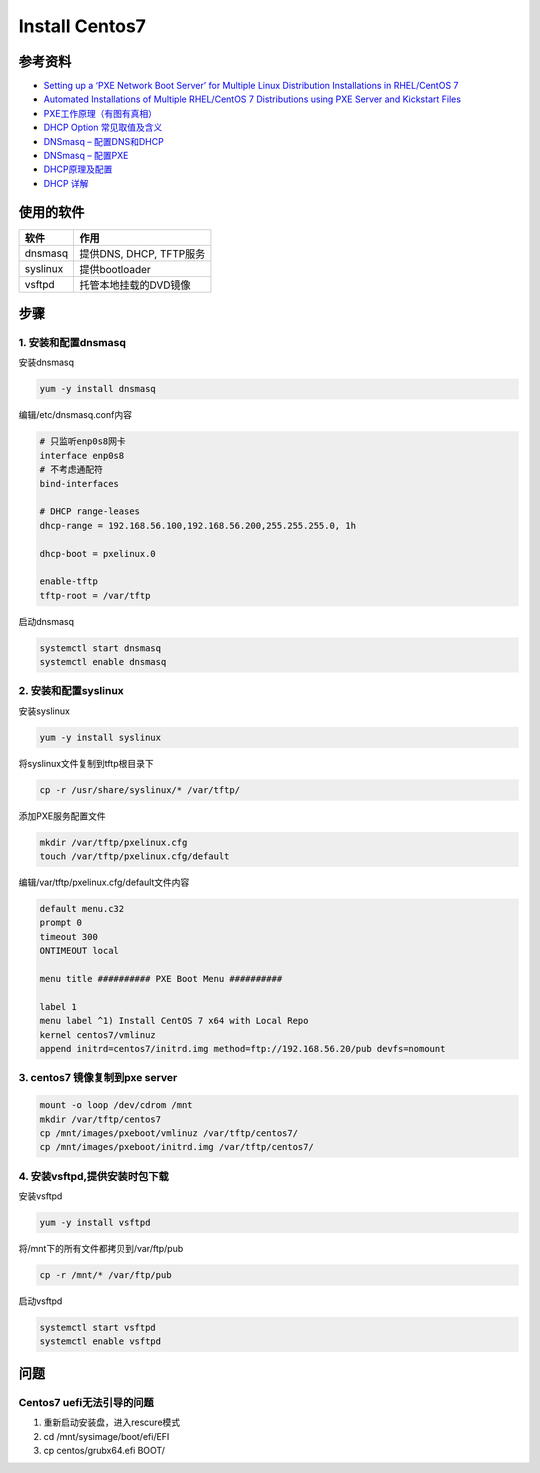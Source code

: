 Install Centos7
===============

参考资料
--------

* `Setting up a ‘PXE Network Boot Server’ for Multiple Linux Distribution Installations in RHEL/CentOS 7 <https://www.tecmint.com/install-pxe-network-boot-server-in-centos-7/>`_
* `Automated Installations of Multiple RHEL/CentOS 7 Distributions using PXE Server and Kickstart Files <https://www.tecmint.com/multiple-centos-installations-using-kickstart/>`_
* `PXE工作原理（有图有真相） <http://blog.51cto.com/lavenliu/1629922>`_
* `DHCP Option 常见取值及含义 <http://blog.csdn.net/nosodeep/article/details/45971677>`_
* `DNSmasq – 配置DNS和DHCP <http://debugo.com/dnsmasq/>`_
* `DNSmasq – 配置PXE <http://debugo.com/dnsmasq-pxe/>`_
* `DHCP原理及配置 <http://blog.51cto.com/minux/1714849>`_
* `DHCP 详解 <https://www.cnblogs.com/happygirl-zjj/p/5976526.html>`_

使用的软件
----------

+-------------+----------------------------+
| 软件        | 作用                       |
+=============+============================+
| dnsmasq     | 提供DNS, DHCP, TFTP服务    |
+-------------+----------------------------+
| syslinux    | 提供bootloader             |
+-------------+----------------------------+
| vsftpd      | 托管本地挂载的DVD镜像      |
+-------------+----------------------------+

步骤
----

1. 安装和配置dnsmasq
^^^^^^^^^^^^^^^^^^^^

安装dnsmasq

.. code-block:: bash

    yum -y install dnsmasq

编辑/etc/dnsmasq.conf内容

.. code-block:: bash

    # 只监听enp0s8网卡
    interface enp0s8
    # 不考虑通配符
    bind-interfaces 
    ​
    # DHCP range-leases
    dhcp-range = 192.168.56.100,192.168.56.200,255.255.255.0, 1h
    ​
    dhcp-boot = pxelinux.0
    ​
    enable-tftp
    tftp-root = /var/tftp

启动dnsmasq

.. code-block:: bash
    
    systemctl start dnsmasq
    systemctl enable dnsmasq

2. 安装和配置syslinux
^^^^^^^^^^^^^^^^^^^^^

安装syslinux

.. code-block:: bash

    yum -y install syslinux

将syslinux文件复制到tftp根目录下

.. code-block:: bash

    cp -r /usr/share/syslinux/* /var/tftp/

添加PXE服务配置文件

.. code-block:: bash

    mkdir /var/tftp/pxelinux.cfg
    touch /var/tftp/pxelinux.cfg/default

编辑/var/tftp/pxelinux.cfg/default文件内容

.. code-block:: bash

    default menu.c32
    prompt 0
    timeout 300
    ONTIMEOUT local
    ​
    menu title ########## PXE Boot Menu ##########
    ​
    label 1
    menu label ^1) Install CentOS 7 x64 with Local Repo
    kernel centos7/vmlinuz
    append initrd=centos7/initrd.img method=ftp://192.168.56.20/pub devfs=nomount

3. centos7 镜像复制到pxe server
^^^^^^^^^^^^^^^^^^^^^^^^^^^^^^^

.. code-block:: bash

    mount -o loop /dev/cdrom /mnt
    mkdir /var/tftp/centos7
    cp /mnt/images/pxeboot/vmlinuz /var/tftp/centos7/
    cp /mnt/images/pxeboot/initrd.img /var/tftp/centos7/

4. 安装vsftpd,提供安装时包下载
^^^^^^^^^^^^^^^^^^^^^^^^^^^^^^

安装vsftpd

.. code-block:: bash

    yum -y install vsftpd

将/mnt下的所有文件都拷贝到/var/ftp/pub

.. code-block:: bash

    cp -r /mnt/* /var/ftp/pub

启动vsftpd

.. code-block:: bash

    systemctl start vsftpd
    systemctl enable vsftpd

问题
----

Centos7 uefi无法引导的问题
^^^^^^^^^^^^^^^^^^^^^^^^^^

1. 重新启动安装盘，进入rescure模式
2. cd /mnt/sysimage/boot/efi/EFI
3. cp centos/grubx64.efi BOOT/
